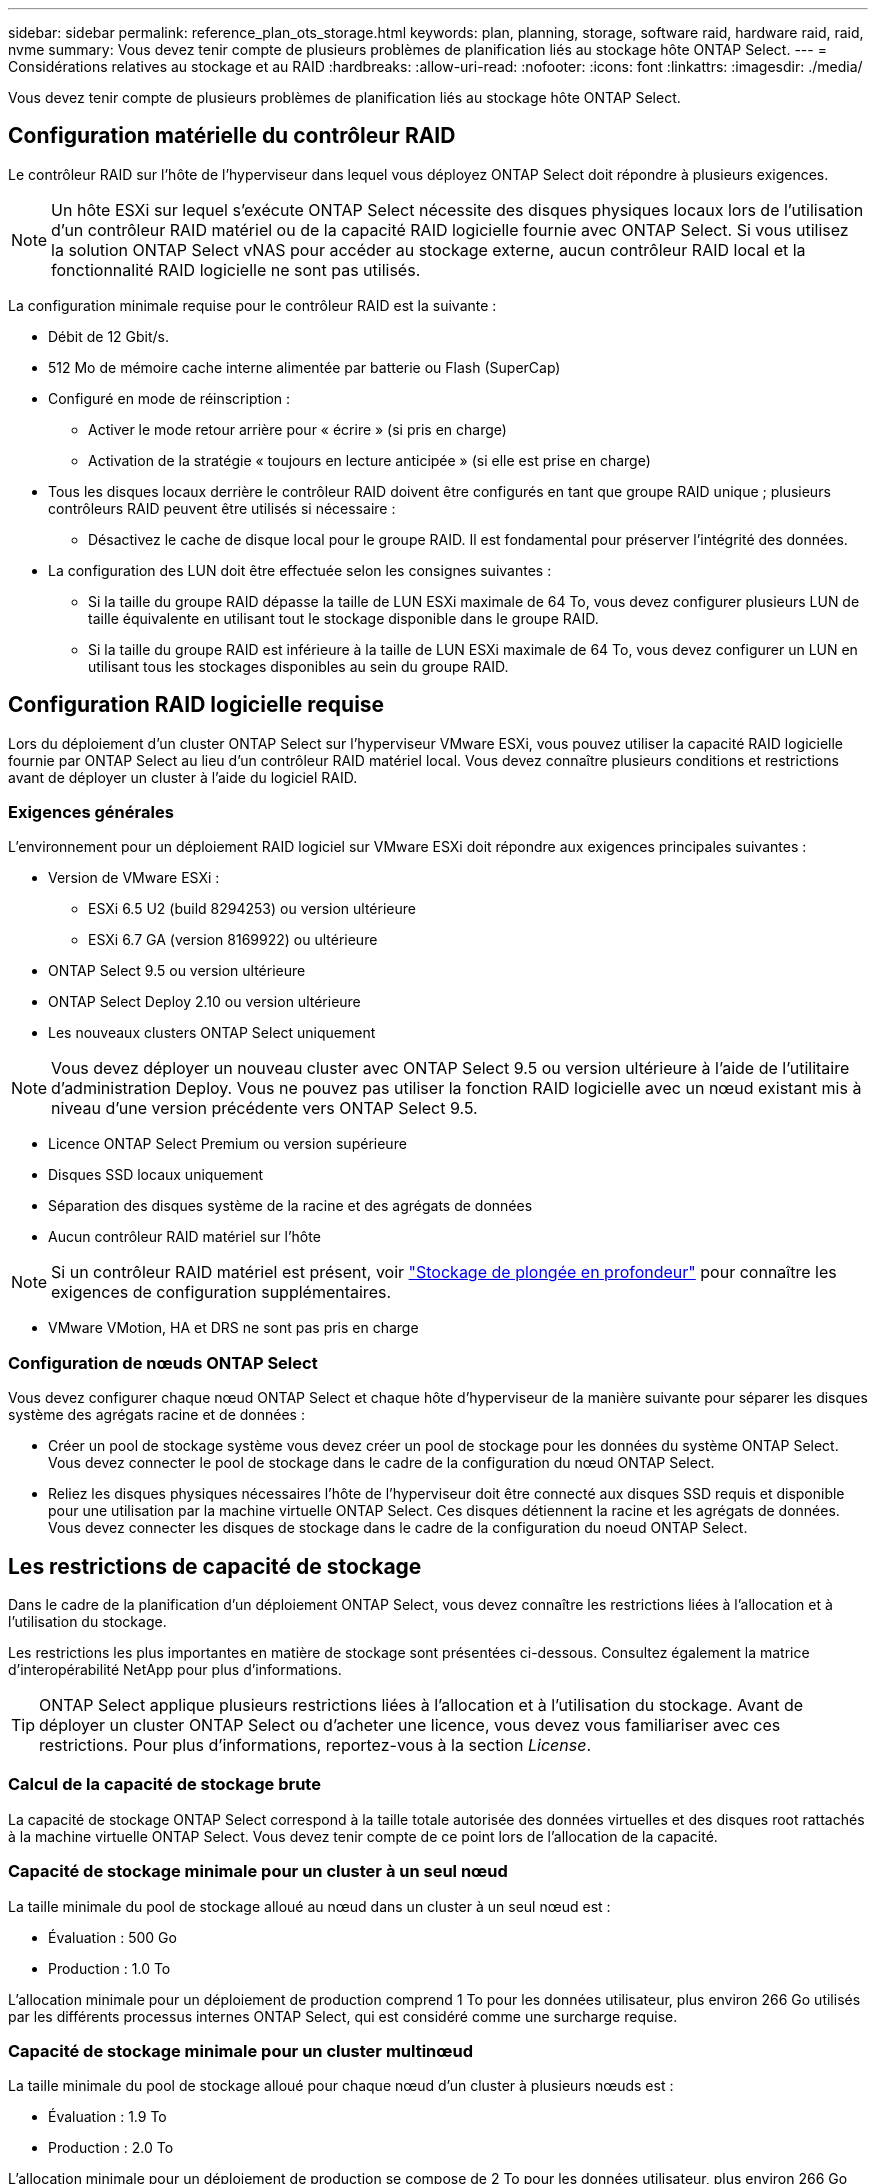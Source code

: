 ---
sidebar: sidebar 
permalink: reference_plan_ots_storage.html 
keywords: plan, planning, storage, software raid, hardware raid, raid, nvme 
summary: Vous devez tenir compte de plusieurs problèmes de planification liés au stockage hôte ONTAP Select. 
---
= Considérations relatives au stockage et au RAID
:hardbreaks:
:allow-uri-read: 
:nofooter: 
:icons: font
:linkattrs: 
:imagesdir: ./media/


[role="lead"]
Vous devez tenir compte de plusieurs problèmes de planification liés au stockage hôte ONTAP Select.



== Configuration matérielle du contrôleur RAID

Le contrôleur RAID sur l'hôte de l'hyperviseur dans lequel vous déployez ONTAP Select doit répondre à plusieurs exigences.


NOTE: Un hôte ESXi sur lequel s'exécute ONTAP Select nécessite des disques physiques locaux lors de l'utilisation d'un contrôleur RAID matériel ou de la capacité RAID logicielle fournie avec ONTAP Select. Si vous utilisez la solution ONTAP Select vNAS pour accéder au stockage externe, aucun contrôleur RAID local et la fonctionnalité RAID logicielle ne sont pas utilisés.

La configuration minimale requise pour le contrôleur RAID est la suivante :

* Débit de 12 Gbit/s.
* 512 Mo de mémoire cache interne alimentée par batterie ou Flash (SuperCap)
* Configuré en mode de réinscription :
+
** Activer le mode retour arrière pour « écrire » (si pris en charge)
** Activation de la stratégie « toujours en lecture anticipée » (si elle est prise en charge)


* Tous les disques locaux derrière le contrôleur RAID doivent être configurés en tant que groupe RAID unique ; plusieurs contrôleurs RAID peuvent être utilisés si nécessaire :
+
** Désactivez le cache de disque local pour le groupe RAID. Il est fondamental pour préserver l'intégrité des données.


* La configuration des LUN doit être effectuée selon les consignes suivantes :
+
** Si la taille du groupe RAID dépasse la taille de LUN ESXi maximale de 64 To, vous devez configurer plusieurs LUN de taille équivalente en utilisant tout le stockage disponible dans le groupe RAID.
** Si la taille du groupe RAID est inférieure à la taille de LUN ESXi maximale de 64 To, vous devez configurer un LUN en utilisant tous les stockages disponibles au sein du groupe RAID.






== Configuration RAID logicielle requise

Lors du déploiement d'un cluster ONTAP Select sur l'hyperviseur VMware ESXi, vous pouvez utiliser la capacité RAID logicielle fournie par ONTAP Select au lieu d'un contrôleur RAID matériel local. Vous devez connaître plusieurs conditions et restrictions avant de déployer un cluster à l'aide du logiciel RAID.



=== Exigences générales

L'environnement pour un déploiement RAID logiciel sur VMware ESXi doit répondre aux exigences principales suivantes :

* Version de VMware ESXi :
+
** ESXi 6.5 U2 (build 8294253) ou version ultérieure
** ESXi 6.7 GA (version 8169922) ou ultérieure


* ONTAP Select 9.5 ou version ultérieure
* ONTAP Select Deploy 2.10 ou version ultérieure
* Les nouveaux clusters ONTAP Select uniquement



NOTE: Vous devez déployer un nouveau cluster avec ONTAP Select 9.5 ou version ultérieure à l'aide de l'utilitaire d'administration Deploy. Vous ne pouvez pas utiliser la fonction RAID logicielle avec un nœud existant mis à niveau d'une version précédente vers ONTAP Select 9.5.

* Licence ONTAP Select Premium ou version supérieure
* Disques SSD locaux uniquement
* Séparation des disques système de la racine et des agrégats de données
* Aucun contrôleur RAID matériel sur l'hôte



NOTE: Si un contrôleur RAID matériel est présent, voir link:concept_stor_concepts_chars.html["Stockage de plongée en profondeur"] pour connaître les exigences de configuration supplémentaires.

* VMware VMotion, HA et DRS ne sont pas pris en charge




=== Configuration de nœuds ONTAP Select

Vous devez configurer chaque nœud ONTAP Select et chaque hôte d'hyperviseur de la manière suivante pour séparer les disques système des agrégats racine et de données :

* Créer un pool de stockage système vous devez créer un pool de stockage pour les données du système ONTAP Select. Vous devez connecter le pool de stockage dans le cadre de la configuration du nœud ONTAP Select.
* Reliez les disques physiques nécessaires l'hôte de l'hyperviseur doit être connecté aux disques SSD requis et disponible pour une utilisation par la machine virtuelle ONTAP Select. Ces disques détiennent la racine et les agrégats de données. Vous devez connecter les disques de stockage dans le cadre de la configuration du noeud ONTAP Select.




== Les restrictions de capacité de stockage

Dans le cadre de la planification d'un déploiement ONTAP Select, vous devez connaître les restrictions liées à l'allocation et à l'utilisation du stockage.

Les restrictions les plus importantes en matière de stockage sont présentées ci-dessous. Consultez également la matrice d'interopérabilité NetApp pour plus d'informations.


TIP: ONTAP Select applique plusieurs restrictions liées à l'allocation et à l'utilisation du stockage. Avant de déployer un cluster ONTAP Select ou d'acheter une licence, vous devez vous familiariser avec ces restrictions. Pour plus d'informations, reportez-vous à la section _License_.



=== Calcul de la capacité de stockage brute

La capacité de stockage ONTAP Select correspond à la taille totale autorisée des données virtuelles et des disques root rattachés à la machine virtuelle ONTAP Select. Vous devez tenir compte de ce point lors de l'allocation de la capacité.



=== Capacité de stockage minimale pour un cluster à un seul nœud

La taille minimale du pool de stockage alloué au nœud dans un cluster à un seul nœud est :

* Évaluation : 500 Go
* Production : 1.0 To


L'allocation minimale pour un déploiement de production comprend 1 To pour les données utilisateur, plus environ 266 Go utilisés par les différents processus internes ONTAP Select, qui est considéré comme une surcharge requise.



=== Capacité de stockage minimale pour un cluster multinœud

La taille minimale du pool de stockage alloué pour chaque nœud d'un cluster à plusieurs nœuds est :

* Évaluation : 1.9 To
* Production : 2.0 To


L'allocation minimale pour un déploiement de production se compose de 2 To pour les données utilisateur, plus environ 266 Go utilisés par divers processus internes ONTAP Select, considérés comme une surcharge requise.


NOTE: Chaque nœud d'une paire HA doit disposer de la même capacité de stockage.



=== Capacité de stockage et pools de stockage multiples

Vous pouvez configurer chaque nœud ONTAP Select de façon à utiliser jusqu'à 400 To de stockage avec un stockage DAS local, VMware VSAN ou des baies de stockage externes. Cependant, un pool de stockage unique a une taille maximale de 64 To lorsqu'il est utilisé un stockage DAS ou des baies de stockage externes. Par conséquent, si vous prévoyez d'utiliser plus de 64 To de stockage dans les situations suivantes, vous devez allouer plusieurs pools de stockage comme suit :

* Attribuez le pool de stockage initial lors du processus de création du cluster
* Augmentez le stockage nœud en allouant un ou plusieurs pools de stockage supplémentaires



NOTE: Un tampon de 2 % reste inutilisé dans chaque pool de stockage et ne nécessite pas de licence de capacité. Ce stockage n'est pas utilisé par ONTAP Select, sauf si un bouchon de capacité est spécifié. Si un plafond de capacité est spécifié, cette quantité de stockage sera utilisée à moins que la quantité spécifiée ne tombe dans la zone tampon de 2 %. La mémoire tampon est nécessaire pour éviter les erreurs occasionnelles qui se produisent lors de la tentative d'allocation de tout l'espace dans un pool de stockage.



=== Capacité de stockage et VMware VSAN

Avec VMware VSAN, un datastore peut être supérieur à 64 To. Toutefois, vous ne pouvez allouer que jusqu'à 64 To au départ lors de la création du cluster ONTAP Select. Une fois le cluster créé, vous pouvez allouer du stockage supplémentaire à partir du datastore VSAN existant. La capacité de datastore VSAN qui peut être consommée par ONTAP Select est basée sur l'ensemble des règles de stockage de VM.



=== Et des meilleures pratiques

Voici les recommandations concernant le matériel principal de l'hyperviseur :

* Tous les disques d'un seul agrégat ONTAP Select doivent être du même type. Par exemple, vous ne devez pas combiner des disques HDD et SSD dans le même agrégat.




== Besoins supplémentaires en lecteurs de disque selon les licences de la plate-forme

Les lecteurs que vous choisissez sont limités en fonction de l'offre de licences de plateforme.


NOTE: Les exigences relatives au disque s'appliquent lors de l'utilisation d'un contrôleur RAID local et de lecteurs, ainsi que d'un RAID logiciel. Ces exigences ne s'appliquent pas au stockage externe accessible via la solution ONTAP Select vNAS.

.Standard
* 8 À 60 DISQUES DURS INTERNES (NL-SAS, SATA, SAS 10 000 TR/MIN)


.Premium
* 8 À 60 DISQUES DURS INTERNES (NL-SAS, SATA, SAS 10 000 TR/MIN)
* 4 à 60 SSD internes


.XL haut de gamme
* 8 À 60 DISQUES DURS INTERNES (NL-SAS, SATA, SAS 10 000 TR/MIN)
* 4 à 60 SSD internes
* 4 à 14 NVMe internes



NOTE: La technologie RAID logicielle avec disques DAS locaux est prise en charge avec la licence Premium (SSD uniquement) et la licence Premium XL (SSD ou NVMe).



== Disques NVMe avec RAID logiciel

Vous pouvez configurer les services RAID logiciels pour utiliser les disques SSD NVMe. Votre environnement doit répondre aux exigences suivantes :

* ONTAP Select 9.7 ou version ultérieure avec l'utilitaire d'administration de déploiement associé
* Offre de licence Premium XL ou licence d'évaluation de 90 jours
* VMware ESXi version 6.7 ou ultérieure
* Dispositifs NVMe conformes à la spécification 1.0 ou ultérieure


Vous devez configurer manuellement les disques NVMe avant de les utiliser. Voir link:task_chk_nvme_configure.html["Configuration d'un hôte pour utiliser des disques NVMe"] pour en savoir plus.
